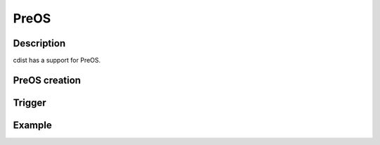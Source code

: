 PreOS
=====

Description
-----------
cdist has a support for PreOS. 

PreOS creation
--------------

Trigger
-------

Example
-------

